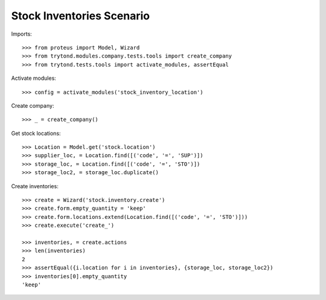 ==========================
Stock Inventories Scenario
==========================

Imports::

    >>> from proteus import Model, Wizard
    >>> from trytond.modules.company.tests.tools import create_company
    >>> from trytond.tests.tools import activate_modules, assertEqual

Activate modules::

    >>> config = activate_modules('stock_inventory_location')

Create company::

    >>> _ = create_company()

Get stock locations::

    >>> Location = Model.get('stock.location')
    >>> supplier_loc, = Location.find([('code', '=', 'SUP')])
    >>> storage_loc, = Location.find([('code', '=', 'STO')])
    >>> storage_loc2, = storage_loc.duplicate()

Create inventories::

    >>> create = Wizard('stock.inventory.create')
    >>> create.form.empty_quantity = 'keep'
    >>> create.form.locations.extend(Location.find([('code', '=', 'STO')]))
    >>> create.execute('create_')

    >>> inventories, = create.actions
    >>> len(inventories)
    2
    >>> assertEqual({i.location for i in inventories}, {storage_loc, storage_loc2})
    >>> inventories[0].empty_quantity
    'keep'
